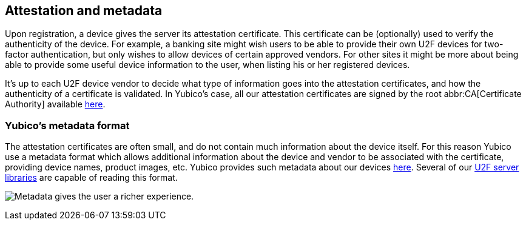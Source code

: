 == Attestation and metadata
Upon registration, a device gives the server its attestation certificate.
This certificate can be (optionally) used to verify the
authenticity of the device. For example, a banking site might wish users to be
able to provide their own U2F devices for two-factor authentication, but only
wishes to allow devices of certain approved vendors. For other sites it might
be more about being able to provide some useful device information to the user,
when listing his or her registered devices.

It's up to each U2F device vendor to decide what type of information goes into
the attestation certificates, and how the authenticity of a certificate is
validated. In Yubico's case, all our attestation certificates are signed by the
root abbr:CA[Certificate Authority] available link:/u2f/yubico-u2f-ca-certs.txt[here].

=== Yubico's metadata format
The attestation certificates are often small, and do not contain much
information about the device itself. For this reason Yubico use a metadata format
which allows additional information about the device and vendor to be
associated with the certificate, providing device names, product images, etc.
Yubico provides such metadata about our devices
link:/u2f/yubico-metadata.json[here]. Several of our
link:/Software_Projects/FIDO_U2F/U2F_Server_Libraries/[U2F server libraries]
are capable of reading this format.

image:device_metadata.png[Metadata gives the user a richer experience.]
